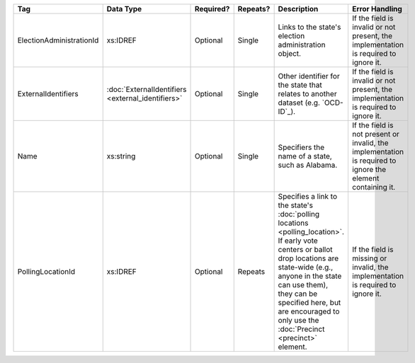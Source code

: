 .. This file is auto-generated.  Do not edit it by hand!

+--------------------------+---------------------------+--------------+--------------+------------------------------------------+------------------------------------------+
| Tag                      | Data Type                 | Required?    | Repeats?     | Description                              | Error Handling                           |
+==========================+===========================+==============+==============+==========================================+==========================================+
| ElectionAdministrationId | xs:IDREF                  | Optional     | Single       | Links to the state's election            | If the field is invalid or not present,  |
|                          |                           |              |              | administration object.                   | the implementation is required to ignore |
|                          |                           |              |              |                                          | it.                                      |
+--------------------------+---------------------------+--------------+--------------+------------------------------------------+------------------------------------------+
| ExternalIdentifiers      | :doc:`ExternalIdentifiers | Optional     | Single       | Other identifier for the state that      | If the field is invalid or not present,  |
|                          | <external_identifiers>`   |              |              | relates to another dataset (e.g.         | the implementation is required to ignore |
|                          |                           |              |              | `OCD-ID`_).                              | it.                                      |
+--------------------------+---------------------------+--------------+--------------+------------------------------------------+------------------------------------------+
| Name                     | xs:string                 | Optional     | Single       | Specifiers the name of a state, such as  | If the field is not present or invalid,  |
|                          |                           |              |              | Alabama.                                 | the implementation is required to ignore |
|                          |                           |              |              |                                          | the element containing it.               |
+--------------------------+---------------------------+--------------+--------------+------------------------------------------+------------------------------------------+
| PollingLocationId        | xs:IDREF                  | Optional     | Repeats      | Specifies a link to the state's          | If the field is missing or invalid, the  |
|                          |                           |              |              | :doc:`polling locations                  | implementation is required to ignore it. |
|                          |                           |              |              | <polling_location>`. If early vote       |                                          |
|                          |                           |              |              | centers or ballot drop locations are     |                                          |
|                          |                           |              |              | state-wide (e.g., anyone in the state    |                                          |
|                          |                           |              |              | can use them), they can be specified     |                                          |
|                          |                           |              |              | here, but are encouraged to only use the |                                          |
|                          |                           |              |              | :doc:`Precinct <precinct>` element.      |                                          |
+--------------------------+---------------------------+--------------+--------------+------------------------------------------+------------------------------------------+
